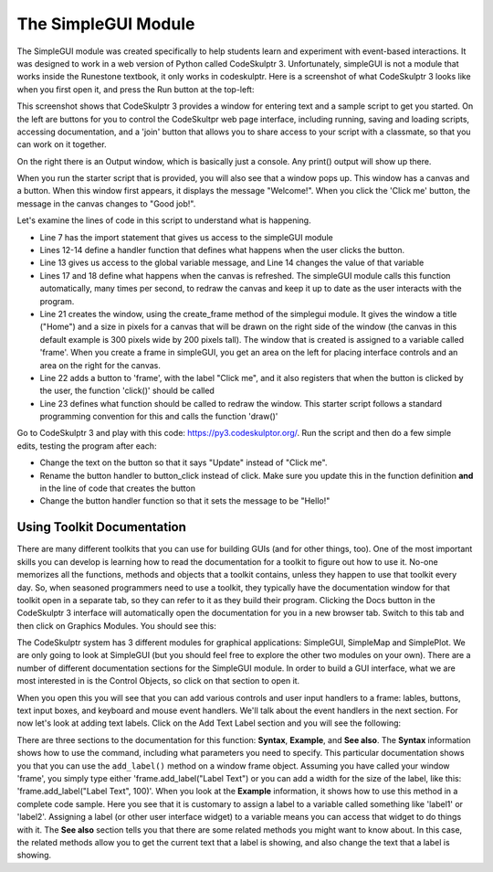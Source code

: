 ..  Copyright (C) Celine Latulipe.  Permission is granted to copy, distribute
    and/or modify this document under the terms of the GNU Free Documentation
    License, Version 1.3 or any later version published by the Free Software
    Foundation; with Invariant Sections being Forward, Prefaces, and
    Contributor List, no Front-Cover Texts, and no Back-Cover Texts.  A copy of
    the license is included in the section entitled "GNU Free Documentation
    License".

.. qnum::
   :prefix: func-1-
   :start: 1

The SimpleGUI Module
====================

The SimpleGUI module was created specifically to help students learn and experiment with event-based interactions. It was designed to work in a web version of Python called CodeSkulptr 3. Unfortunately, simpleGUI is not a module that works inside the Runestone textbook, it only works in codeskulptr. Here is a screenshot of what CodeSkulptr 3 looks like when you first open it, and press the Run button at the top-left:

.. image:: Figures/CodeSkulptrBasic.png
    :width: 600
    :align: center

This screenshot shows that CodeSkulptr 3 provides a window for entering text and a sample script to get you started. On the left are buttons for you to control the CodeSkultpr web page interface, including running, saving and loading scripts, accessing documentation, and a 'join' button that allows you to share access to your script with a classmate, so that you can work on it together. 

On the right there is an Output window, which is basically just a console. Any print() output will show up there. 

When you run the starter script that is provided, you will also see that a window pops up. This window has a canvas and a button. When this window first appears, it displays the message "Welcome!". When you click the 'Click me' button, the message in the canvas changes to "Good job!". 

Let's examine the lines of code in this script to understand what is happening. 

* Line 7 has the import statement that gives us access to the simpleGUI module
* Lines 12-14 define a handler function that defines what happens when the user clicks the button. 
* Line 13 gives us access to the global variable message, and Line 14 changes the value of that variable
* Lines 17 and 18 define what happens when the canvas is refreshed. The simpleGUI module calls this function automatically, many times per second, to redraw the canvas and keep it up to date as the user interacts with the program.
* Line 21 creates the window, using the create_frame method of the simplegui module. It gives the window a title ("Home") and a size in pixels for a canvas that will be drawn on the right side of the window (the canvas in this default example is 300 pixels wide by 200 pixels tall). The window that is created is assigned to a variable called 'frame'. When you create a frame in simpleGUI, you get an area on the left for placing interface controls and an area on the right for the canvas. 
* Line 22 adds a button to 'frame', with the label "Click me", and it also registers that when the button is clicked by the user, the function 'click()' should be called
* Line 23 defines what function should be called to redraw the window. This starter script follows a standard programming convention for this and calls the function 'draw()'

Go to CodeSkulptr 3 and play with this code: https://py3.codeskulptor.org/. Run the script and then do a few simple edits, testing the program after each:

* Change the text on the button so that it says "Update" instead of "Click me". 
* Rename the button handler to button_click instead of click. Make sure you update this in the function definition **and** in the line of code that creates the button
* Change the button handler function so that it sets the message to be "Hello!"


Using Toolkit Documentation
---------------------------

There are many different toolkits that you can use for building GUIs (and for other things, too). One of the most important skills you can develop is learning how to read the documentation for a toolkit to figure out how to use it. No-one memorizes all the functions, methods and objects that a toolkit contains, unless they happen to use that toolkit every day. So, when seasoned programmers need to use a toolkit, they typically have the documentation window for that toolkit open in a separate tab, so they can refer to it as they build their program. Clicking the Docs button in the CodeSkulptr 3 interface will automatically open the documentation for you in a new browser tab. Switch to this tab and then click on Graphics Modules. You should see this: 


.. image:: Figures/code_skulptr_doc_basic.png
    :width: 600
    :align: center


The CodeSkulptr system has 3 different modules for graphical applications: SimpleGUI, SimpleMap and SimplePlot. We are only going to look at SimpleGUI (but you should feel free to explore the other two modules on your own). There are a number of different documentation sections for the SimpleGUI module. In order to build a GUI interface, what we are most interested in is the Control Objects, so click on that section to open it. 

.. image:: Figures/simpleGUI_controls_doc.png
    :width: 600
    :align: center


When you open this you will see that you can add various controls and user input handlers to a frame: lables, buttons, text input boxes, and keyboard and mouse event handlers. We'll talk about the event handlers in the next section. For now let's look at adding text labels. Click on the Add Text Label section and you will see the following: 

.. image:: Figures/simpleGUI_textlabel_doc.png
    :width: 600
    :align: center


There are three sections to the documentation for this function: **Syntax**, **Example**, and **See also**. The **Syntax** information shows how to use the command, including what parameters you need to specify. This particular documentation shows you that you can use the ``add_label()`` method on a window frame object. Assuming you have called your window 'frame', you simply type either 'frame.add_label("Label Text") or you can add a width for the size of the label, like this: 'frame.add_label("Label Text", 100)'. When you look at the **Example** information, it shows how to use this method in a complete code sample. Here you see that it is customary to assign a label to a variable called something like 'label1' or 'label2'. Assigning a label (or other user interface widget) to a variable means you can access that widget to do things with it. The **See also** section tells you that there are some related methods you might want to know about. In this case, the related methods allow you to get the current text that a label is showing, and also change the text that a label is showing.








